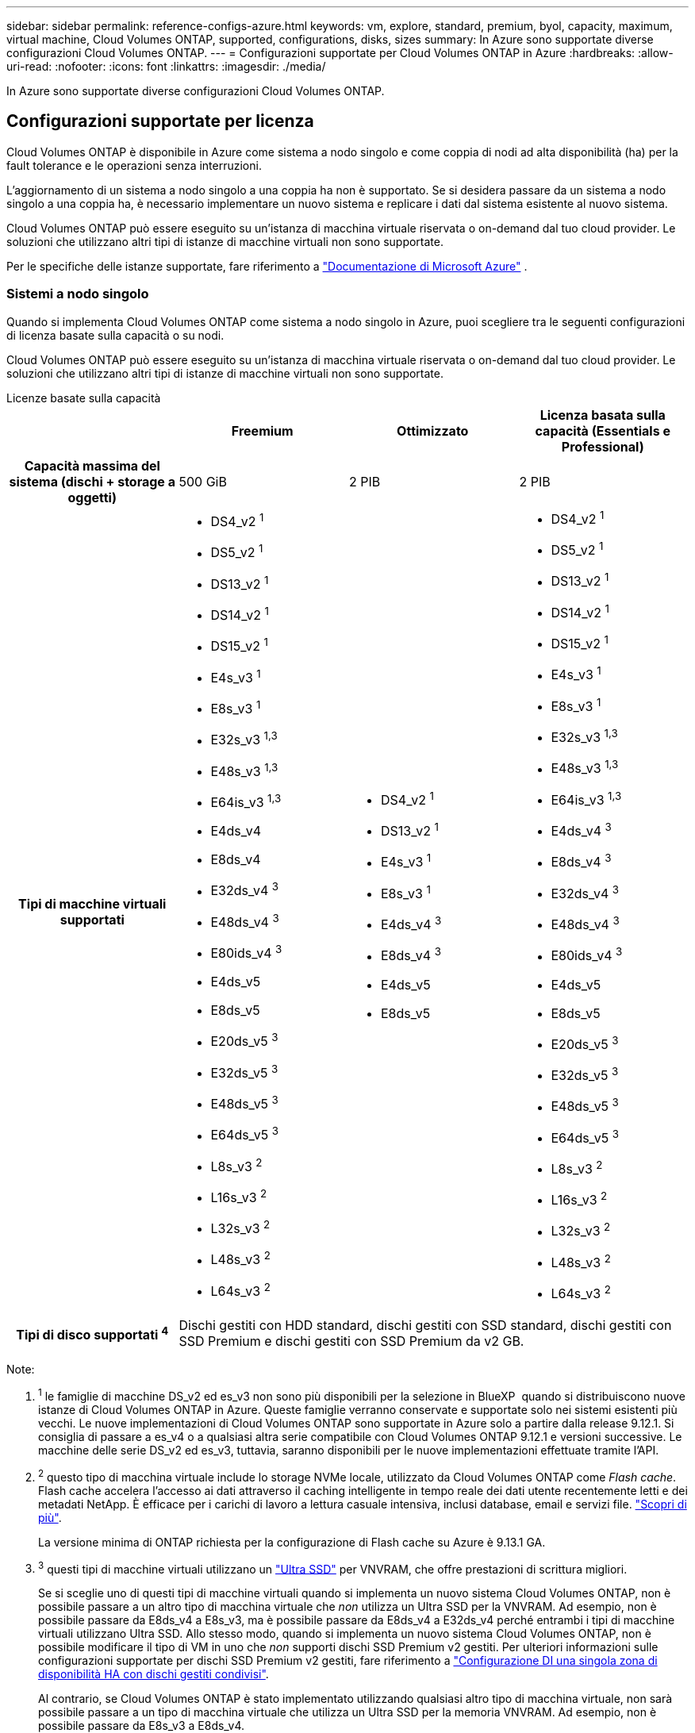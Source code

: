 ---
sidebar: sidebar 
permalink: reference-configs-azure.html 
keywords: vm, explore, standard, premium, byol, capacity, maximum, virtual machine, Cloud Volumes ONTAP, supported, configurations, disks, sizes 
summary: In Azure sono supportate diverse configurazioni Cloud Volumes ONTAP. 
---
= Configurazioni supportate per Cloud Volumes ONTAP in Azure
:hardbreaks:
:allow-uri-read: 
:nofooter: 
:icons: font
:linkattrs: 
:imagesdir: ./media/


[role="lead"]
In Azure sono supportate diverse configurazioni Cloud Volumes ONTAP.



== Configurazioni supportate per licenza

Cloud Volumes ONTAP è disponibile in Azure come sistema a nodo singolo e come coppia di nodi ad alta disponibilità (ha) per la fault tolerance e le operazioni senza interruzioni.

L'aggiornamento di un sistema a nodo singolo a una coppia ha non è supportato. Se si desidera passare da un sistema a nodo singolo a una coppia ha, è necessario implementare un nuovo sistema e replicare i dati dal sistema esistente al nuovo sistema.

Cloud Volumes ONTAP può essere eseguito su un'istanza di macchina virtuale riservata o on-demand dal tuo cloud provider. Le soluzioni che utilizzano altri tipi di istanze di macchine virtuali non sono supportate.

Per le specifiche delle istanze supportate, fare riferimento a  https://learn.microsoft.com/en-us/azure/virtual-machines/sizes/overview["Documentazione di Microsoft Azure"^] .



=== Sistemi a nodo singolo

Quando si implementa Cloud Volumes ONTAP come sistema a nodo singolo in Azure, puoi scegliere tra le seguenti configurazioni di licenza basate sulla capacità o su nodi.

Cloud Volumes ONTAP può essere eseguito su un'istanza di macchina virtuale riservata o on-demand dal tuo cloud provider. Le soluzioni che utilizzano altri tipi di istanze di macchine virtuali non sono supportate.

[role="tabbed-block"]
====
.Licenze basate sulla capacità
--
[cols="h,d,d,d"]
|===
|  | Freemium | Ottimizzato | Licenza basata sulla capacità (Essentials e Professional) 


| Capacità massima del sistema (dischi + storage a oggetti) | 500 GiB | 2 PIB | 2 PIB 


| Tipi di macchine virtuali supportati  a| 
* DS4_v2 ^1^
* DS5_v2 ^1^
* DS13_v2 ^1^
* DS14_v2 ^1^
* DS15_v2 ^1^
* E4s_v3 ^1^
* E8s_v3 ^1^
* E32s_v3 ^1,3^
* E48s_v3 ^1,3^
* E64is_v3 ^1,3^
* E4ds_v4
* E8ds_v4
* E32ds_v4 ^3^
* E48ds_v4 ^3^
* E80ids_v4 ^3^
* E4ds_v5
* E8ds_v5
* E20ds_v5 ^3^
* E32ds_v5 ^3^
* E48ds_v5 ^3^
* E64ds_v5 ^3^
* L8s_v3 ^2^
* L16s_v3 ^2^
* L32s_v3 ^2^
* L48s_v3 ^2^
* L64s_v3 ^2^

 a| 
* DS4_v2 ^1^
* DS13_v2 ^1^
* E4s_v3 ^1^
* E8s_v3 ^1^
* E4ds_v4 ^3^
* E8ds_v4 ^3^
* E4ds_v5
* E8ds_v5

 a| 
* DS4_v2 ^1^
* DS5_v2 ^1^
* DS13_v2 ^1^
* DS14_v2 ^1^
* DS15_v2 ^1^
* E4s_v3 ^1^
* E8s_v3 ^1^
* E32s_v3 ^1,3^
* E48s_v3 ^1,3^
* E64is_v3 ^1,3^
* E4ds_v4 ^3^
* E8ds_v4 ^3^
* E32ds_v4 ^3^
* E48ds_v4 ^3^
* E80ids_v4 ^3^
* E4ds_v5
* E8ds_v5
* E20ds_v5 ^3^
* E32ds_v5 ^3^
* E48ds_v5 ^3^
* E64ds_v5 ^3^
* L8s_v3 ^2^
* L16s_v3 ^2^
* L32s_v3 ^2^
* L48s_v3 ^2^
* L64s_v3 ^2^




| Tipi di disco supportati ^4^ 3+| Dischi gestiti con HDD standard, dischi gestiti con SSD standard, dischi gestiti con SSD Premium e dischi gestiti con SSD Premium da v2 GB. 
|===
Note:

. ^1^ le famiglie di macchine DS_v2 ed es_v3 non sono più disponibili per la selezione in BlueXP  quando si distribuiscono nuove istanze di Cloud Volumes ONTAP in Azure. Queste famiglie verranno conservate e supportate solo nei sistemi esistenti più vecchi. Le nuove implementazioni di Cloud Volumes ONTAP sono supportate in Azure solo a partire dalla release 9.12.1. Si consiglia di passare a es_v4 o a qualsiasi altra serie compatibile con Cloud Volumes ONTAP 9.12.1 e versioni successive. Le macchine delle serie DS_v2 ed es_v3, tuttavia, saranno disponibili per le nuove implementazioni effettuate tramite l'API.
. ^2^ questo tipo di macchina virtuale include lo storage NVMe locale, utilizzato da Cloud Volumes ONTAP come _Flash cache_. Flash cache accelera l'accesso ai dati attraverso il caching intelligente in tempo reale dei dati utente recentemente letti e dei metadati NetApp. È efficace per i carichi di lavoro a lettura casuale intensiva, inclusi database, email e servizi file. https://docs.netapp.com/us-en/bluexp-cloud-volumes-ontap/concept-flash-cache.html["Scopri di più"^].
+
La versione minima di ONTAP richiesta per la configurazione di Flash cache su Azure è 9.13.1 GA.

. ^3^ questi tipi di macchine virtuali utilizzano un https://docs.microsoft.com/en-us/azure/virtual-machines/windows/disks-enable-ultra-ssd["Ultra SSD"^] per VNVRAM, che offre prestazioni di scrittura migliori.
+
Se si sceglie uno di questi tipi di macchine virtuali quando si implementa un nuovo sistema Cloud Volumes ONTAP, non è possibile passare a un altro tipo di macchina virtuale che _non_ utilizza un Ultra SSD per la VNVRAM. Ad esempio, non è possibile passare da E8ds_v4 a E8s_v3, ma è possibile passare da E8ds_v4 a E32ds_v4 perché entrambi i tipi di macchine virtuali utilizzano Ultra SSD. Allo stesso modo, quando si implementa un nuovo sistema Cloud Volumes ONTAP, non è possibile modificare il tipo di VM in uno che _non_ supporti dischi SSD Premium v2 gestiti. Per ulteriori informazioni sulle configurazioni supportate per dischi SSD Premium v2 gestiti, fare riferimento a https://docs.netapp.com/us-en/bluexp-cloud-volumes-ontap/concept-ha-azure.html#ha-single-availability-zone-configuration-with-shared-managed-disks["Configurazione DI una singola zona di disponibilità HA con dischi gestiti condivisi"^].

+
Al contrario, se Cloud Volumes ONTAP è stato implementato utilizzando qualsiasi altro tipo di macchina virtuale, non sarà possibile passare a un tipo di macchina virtuale che utilizza un Ultra SSD per la memoria VNVRAM. Ad esempio, non è possibile passare da E8s_v3 a E8ds_v4.

. ^4^ Per informazioni sui tipi di disco supportati nelle distribuzioni a nodo singolo, fare riferimento a  https://docs.netapp.com/us-en/bluexp-cloud-volumes-ontap/reference-default-configs.html#azure-single-node["Azure (nodo singolo)"^] . L'elevata velocità di scrittura è supportata con tutti i tipi di istanze quando si utilizza un sistema a nodo singolo. Puoi abilitare un'elevata velocità di scrittura da BlueXP  durante l'implementazione o in qualsiasi momento dopo. https://docs.netapp.com/us-en/bluexp-cloud-volumes-ontap/concept-write-speed.html["Scopri di più sulla scelta della velocità di scrittura"^]. Le prestazioni di scrittura migliorate sono abilitate quando si utilizzano gli SSD.


--
.Licenze basate su nodo
--
[cols="h,d,d,d,d"]
|===
|  | ESPLORAZIONE DI PAYGO | Standard PAYGO | PAYGO Premium | BYOL basato su nodo 


| Capacità massima del sistema (dischi + storage a oggetti) | 2 TIB ^5^ | 10 TIB | 368 TIB | 368 TIB per licenza 


| Tipi di macchine virtuali supportati  a| 
* E4s_v3 ^1^
* E4ds_v4 ^3^
* E4ds_v5

 a| 
* DS4_v2 ^1^
* DS13_v2 ^1^
* E8s_v3 ^1^
* E8ds_v4 ^3^
* E8ds_v5
* L8s_v3 ^2^

 a| 
* DS5_v2 ^1^
* DS14_v2 ^1^
* DS15_v2 ^1^
* E32s_v3 ^1,3^
* E48s_v3 ^1,3^
* E64is_v3 ^1,3^
* E32ds_v4 ^3^
* E48ds_v4 ^3^
* E80ids_v4 ^3^
* E20ds_v5 ^3^
* E32ds_v5 ^3^
* E48ds_v5 ^3^
* E64ds_v5 ^3^

 a| 
* DS4_v2 ^1^
* DS5_v2 ^1^
* DS13_v2 ^1^
* DS14_v2 ^1^
* DS15_v2 ^1^
* E4s_v3 ^1^
* E8s_v3 ^1^
* E32s_v3 ^1,3^
* E48s_v3 ^1,3^
* E64is_v3 ^1,3^
* E4ds_v4 ^3^
* E8ds_v4 ^3^
* E32ds_v4 ^3^
* E48ds_v4 ^3^
* E80ids_v4 ^3^
* E4ds_v5
* E8ds_v5
* E20ds_v5 ^3^
* E32ds_v5 ^3^
* E48ds_v5 ^3^
* E64ds_v5 ^3^
* L8s_v3 ^2^
* L16s_v3 ^2^
* L32s_v3 ^2^
* L48s_v3 ^2^
* L64s_v3 ^2^




| Tipi di disco supportati ^4^ 4+| Dischi gestiti HDD standard, dischi gestiti SSD standard e dischi gestiti SSD Premium 
|===
Note:

. ^1^ le famiglie di macchine DS_v2 ed es_v3 non sono più disponibili per la selezione in BlueXP  quando si distribuiscono nuove istanze di Cloud Volumes ONTAP in Azure. Queste famiglie verranno conservate e supportate solo nei sistemi esistenti più vecchi. Le nuove implementazioni di Cloud Volumes ONTAP sono supportate in Azure solo a partire dalla release 9.12.1. Si consiglia di passare a es_v4 o a qualsiasi altra serie compatibile con Cloud Volumes ONTAP 9.12.1 e versioni successive. Le macchine delle serie DS_v2 ed es_v3, tuttavia, saranno disponibili per le nuove implementazioni effettuate tramite l'API.
. ^2^ questo tipo di macchina virtuale include lo storage NVMe locale, utilizzato da Cloud Volumes ONTAP come _Flash cache_. Flash cache accelera l'accesso ai dati attraverso il caching intelligente in tempo reale dei dati utente recentemente letti e dei metadati NetApp. È efficace per i carichi di lavoro a lettura casuale intensiva, inclusi database, email e servizi file. https://docs.netapp.com/us-en/bluexp-cloud-volumes-ontap/concept-flash-cache.html["Scopri di più"^].
. ^3^ questi tipi di macchine virtuali utilizzano un https://docs.microsoft.com/en-us/azure/virtual-machines/windows/disks-enable-ultra-ssd["Ultra SSD"^] per VNVRAM, che offre prestazioni di scrittura migliori.
+
Se si sceglie uno di questi tipi di macchine virtuali quando si implementa un nuovo sistema Cloud Volumes ONTAP, non è possibile passare a un altro tipo di macchina virtuale che _non_ utilizza un Ultra SSD per la VNVRAM. Ad esempio, non è possibile passare da E8ds_v4 a E8s_v3, ma è possibile passare da E8ds_v4 a E32ds_v4 perché entrambi i tipi di macchine virtuali utilizzano Ultra SSD.

+
Al contrario, se Cloud Volumes ONTAP è stato implementato utilizzando qualsiasi altro tipo di macchina virtuale, non sarà possibile passare a un tipo di macchina virtuale che utilizza un Ultra SSD per la memoria VNVRAM. Ad esempio, non è possibile passare da E8s_v3 a E8ds_v4.

. ^4^ l'elevata velocità di scrittura è supportata con tutti i tipi di istanza quando si utilizza un sistema a nodo singolo. Puoi abilitare un'elevata velocità di scrittura da BlueXP  durante l'implementazione o in qualsiasi momento dopo. https://docs.netapp.com/us-en/bluexp-cloud-volumes-ontap/concept-write-speed.html["Scopri di più sulla scelta della velocità di scrittura"^]. Le prestazioni di scrittura migliorate sono abilitate quando si utilizzano gli SSD.
. ^5^il tiering dei dati nell'archiviazione BLOB di Azure non è supportato con PAYGO Explore.


--
====


=== Coppie HA

È possibile scegliere tra le seguenti configurazioni quando si implementa Cloud Volumes ONTAP come coppia ha in Azure.



==== COPPIE HA con il blob di pagina

Puoi utilizzare le seguenti configurazioni con le implementazioni blob di pagine ha Cloud Volumes ONTAP esistenti in Azure.


NOTE: I BLOB di pagina di Azure non sono supportati per alcuna nuova implementazione.

[role="tabbed-block"]
====
.Licenze basate sulla capacità
--
[cols="h,d,d,d"]
|===
|  | Freemium | Ottimizzato | Licenza basata sulla capacità (Essentials e Professional) 


| Capacità massima del sistema (dischi + storage a oggetti) | 500 GiB | 2 PIB | 2 PIB 


| Tipi di macchine virtuali supportati  a| 
* DS4_v2
* DS5_v2 ^1^
* DS13_v2
* DS14_v2 ^1^
* DS15_v2 ^1^
* E8s_v3
* E48s_v3 ^1^
* E8ds_v4 ^3^
* E32ds_v4 ^1,3^
* E48ds_v4 ^1,3^
* E80ids_v4 ^1,2,3^
* E8ds_v5
* E20ds_v5 ^1^
* E32ds_v5 ^1^
* E48ds_v5 ^1^
* E64ds_v5 ^1^

 a| 
* DS4_v2
* DS13_v2
* E8s_v3
* E8ds_v4 ^3^
* E8ds_v5

 a| 
* DS4_v2
* DS5_v2 ^1^
* DS13_v2
* DS14_v2 ^1^
* DS15_v2 ^1^
* E8s_v3
* E48s_v3 ^1^
* E8ds_v4 ^3^
* E32ds_v4 ^1,3^
* E48ds_v4 ^1,3^
* E80ids_v4 ^1,2,3^
* E8ds_v5
* E20ds_v5 ^1^
* E32ds_v5 ^1^
* E48ds_v5 ^1^
* E64ds_v5 ^1^




| Tipi di dischi supportati 3+| Aree delle pagine 
|===
Note:

. ^1^ Cloud Volumes ONTAP supporta un'elevata velocità di scrittura con questi tipi di VM quando si utilizza una coppia HA. Puoi abilitare un'elevata velocità di scrittura da BlueXP  durante l'implementazione o in qualsiasi momento dopo. https://docs.netapp.com/us-en/cloud-manager-cloud-volumes-ontap/concept-write-speed.html["Scopri di più sulla scelta della velocità di scrittura"^].
. ^2^ Questa macchina virtuale è consigliata solo quando è necessario il controllo della manutenzione di Azure. Non è consigliato per altri casi di utilizzo a causa del prezzo più elevato.
. ^3^ Queste VM sono supportate solo nelle distribuzioni di Cloud Volumes ONTAP 9.11.1 o precedenti. Con questi tipi di macchine virtuali è possibile aggiornare un'implementazione di page blob esistente da Cloud Volumes ONTAP 9.11.1 a 9.12.1. Non è possibile eseguire nuove implementazioni di blob di pagina con Cloud Volumes ONTAP 9.12.1 o versioni successive.


--
.Licenze basate su nodo
--
[cols="h,d,d,d"]
|===
|  | Standard PAYGO | PAYGO Premium | BYOL basato su nodo 


| Capacità massima del sistema (dischi + storage a oggetti) | 10 TIB | 368 TIB | 368 TIB per licenza 


| Tipi di macchine virtuali supportati  a| 
* DS4_v2
* DS13_v2
* E8s_v3
* E8ds_v4 ^3^
* E8ds_v5

 a| 
* DS5_v2 ^1^
* DS14_v2 ^1^
* DS15_v2 ^1^
* E48s_v3 ^1^
* E32ds_v4 ^1,3^
* E48ds_v4 ^1,3^
* E80ids_v4 ^1,2,3^
* E20ds_v5 ^1^
* E32ds_v5 ^1^
* E48ds_v5 ^1^
* E64ds_v5 ^1^

 a| 
* DS4_v2
* DS5_v2 ^1^
* DS13_v2
* DS14_v2 ^1^
* DS15_v2 ^1^
* E8s_v3
* E48s_v3 ^1^
* E8ds_v4 ^3^
* E32ds_v4 ^1,3^
* E48ds_v4 ^1,3^
* E80ids_v4 ^1,2,3^
* E4ds_v5
* E8ds_v5
* E20ds_v5 ^1^
* E32ds_v5 ^1^
* E48ds_v5 ^1^
* E64ds_v5 ^1^




| Tipi di dischi supportati 3+| Aree delle pagine 
|===
Note:

. ^1^ Cloud Volumes ONTAP supporta un'elevata velocità di scrittura con questi tipi di VM quando si utilizza una coppia HA. Puoi abilitare un'elevata velocità di scrittura da BlueXP  durante l'implementazione o in qualsiasi momento dopo. https://docs.netapp.com/us-en/cloud-manager-cloud-volumes-ontap/concept-write-speed.html["Scopri di più sulla scelta della velocità di scrittura"^].
. ^2^ Questa macchina virtuale è consigliata solo quando è necessario il controllo della manutenzione di Azure. Non è consigliato per altri casi di utilizzo a causa del prezzo più elevato.
. ^3^ Queste VM sono supportate solo nelle distribuzioni di Cloud Volumes ONTAP 9.11.1 o precedenti. Con questi tipi di macchine virtuali è possibile aggiornare un'implementazione di page blob esistente da Cloud Volumes ONTAP 9.11.1 a 9.12.1. Non è possibile eseguire nuove implementazioni di blob di pagina con Cloud Volumes ONTAP 9.12.1 o versioni successive.


--
====


==== COPPIE HA con dischi gestiti condivisi

È possibile scegliere tra le seguenti configurazioni quando si implementa Cloud Volumes ONTAP come coppia ha in Azure.

[role="tabbed-block"]
====
.Licenze basate sulla capacità
--
[cols="h,d,d,d"]
|===
|  | Freemium | Ottimizzato | Licenza basata sulla capacità (Essentials e Professional) 


| Capacità massima del sistema (dischi + storage a oggetti) | 500 GiB | 2 PIB | 2 PIB 


| Tipi di macchine virtuali supportati  a| 
* E8ds_v4
* E32ds_v4 ^1^
* E48ds_v4 ^1^
* E80ids_v4 ^1,2^
* E8ds_v5 ^4^
* E20ds_v5 ^1,4^
* E32ds_v5 ^1,4^
* E48ds_v5 ^1,4^
* E64ds_v5 ^1,4^
* L8s_v3 ^1,3,5^
* L16s_v3 ^1,3,5^
* L32s_v3 ^1,3,5^
* L48s_v3 ^1,3,5^
* L64s_v3 ^1,3,5^

 a| 
* E8ds_v4
* E8ds_v5 ^4^

 a| 
* E8ds_v4
* E32ds_v4 ^1^
* E48ds_v4 ^1^
* E80ids_v4 ^1,2^
* E8ds_v5 ^4^
* E20ds_v5 ^1,4^
* E32ds_v5 ^1,4^
* E48ds_v5 ^1,4^
* E64ds_v5 ^1,4^
* L8s_v3 ^1,3,5^
* L16s_v3 ^1,3,5^
* L32s_v3 ^1,3,5^
* L48s_v3 ^1,3,5^
* L64s_v3 ^1,3,5^




| Tipi di disco supportati ^6^ 3+| Dischi gestiti con HDD standard, dischi gestiti con SSD standard, dischi gestiti con SSD Premium e dischi gestiti con SSD Premium da v2 GB. 
|===
Note:

. ^1^ Cloud Volumes ONTAP supporta un'elevata velocità di scrittura con questi tipi di VM quando si utilizza una coppia HA. Puoi abilitare un'elevata velocità di scrittura da BlueXP  durante l'implementazione o in qualsiasi momento dopo. https://docs.netapp.com/us-en/bluexp-cloud-volumes-ontap/concept-write-speed.html["Scopri di più sulla scelta della velocità di scrittura"^].
. ^2^ Questa macchina virtuale è consigliata solo quando è necessario il controllo della manutenzione di Azure. Non è consigliato per altri casi di utilizzo a causa del prezzo più elevato.
. ^3^ Il supporto per più zone di disponibilità inizia dalla versione 9.13.1 ONTAP .
. ^4^ Il supporto per più zone di disponibilità inizia dalla versione ONTAP 9.14.1 RC1.
. ^5^ Questo tipo di VM include l'archiviazione NVMe locale, che Cloud Volumes ONTAP utilizza come _Flash Cache_. Flash cache accelera l'accesso ai dati attraverso il caching intelligente in tempo reale dei dati utente recentemente letti e dei metadati NetApp. È efficace per i carichi di lavoro a lettura casuale intensiva, inclusi database, email e servizi file. https://docs.netapp.com/us-en/bluexp-cloud-volumes-ontap/concept-flash-cache.html["Scopri di più"^].
. ^6^ Per informazioni sui tipi di disco supportati per le distribuzioni HA con zone di disponibilità singole e multiple, fare riferimento a  https://docs.netapp.com/us-en/bluexp-cloud-volumes-ontap/reference-default-configs.html#azure-ha-pair["Azure (coppia ha)"^] .


--
.Licenze basate su nodo
--
[cols="h,d,d,d"]
|===
|  | Standard PAYGO | PAYGO Premium | BYOL basato su nodo 


| Capacità massima del sistema (dischi + storage a oggetti) | 10 TIB | 368 TIB | 368 TIB per licenza 


| Tipi di macchine virtuali supportati  a| 
* E8ds_v4 ^4^
* E8ds_v5
* L8s_v3 ^4,5^

 a| 
* E32ds_v4 ^1,4^
* E48ds_v4 ^1,4^
* E80ids_v4 ^1,2,4^
* E20ds_v5 ^1^
* E32ds_v5 ^1^
* E48ds_v5 ^1^
* E64ds_v5 ^1^
* L16s_v3 ^1,4,5^
* L32s_v3 ^1,4,5^
* L48s_v3 ^1,4,5^
* L64s_v3 ^1,4,5^

 a| 
* E8ds_v4 ^4^
* E32ds_v4 ^1,4^
* E48ds_v4 ^1,4^
* E80ids_v4 ^1,2,4^
* E4ds_v5
* E8ds_v5
* E20ds_v5 ^1^
* E32ds_v5 ^1^
* E48ds_v5 ^1^
* E64ds_v5 ^1^
* L16s_v3 ^1,4,5^
* L32s_v3 ^1,4,5^
* L48s_v3 ^1,4,5^
* L64s_v3 ^1,4,5^




| Tipi di dischi supportati 3+| Dischi gestiti 
|===
Note:

. ^1^ Cloud Volumes ONTAP supporta un'elevata velocità di scrittura con questi tipi di VM quando si utilizza una coppia HA. Puoi abilitare un'elevata velocità di scrittura da BlueXP  durante l'implementazione o in qualsiasi momento dopo. https://docs.netapp.com/us-en/bluexp-cloud-volumes-ontap/concept-write-speed.html["Scopri di più sulla scelta della velocità di scrittura"^].
. ^2^ Questa macchina virtuale è consigliata solo quando è necessario il controllo della manutenzione di Azure. Non è consigliato per altri casi di utilizzo a causa del prezzo più elevato.
. ^3^ Questi tipi di VM sono supportati solo per coppie HA in una configurazione con zona di disponibilità singola in esecuzione su dischi gestiti condivisi.
. ^4^ Questi tipi di VM sono supportati per coppie HA in configurazioni con zona di disponibilità singola e con più zone di disponibilità in esecuzione su dischi gestiti condivisi. Per i tipi VM LS_v3, il supporto di zone di disponibilità multiple inizia dalla versione 9.13.1 di ONTAP. Per i tipi di macchine virtuali EDS_v5, il supporto di zone di disponibilità multiple inizia dalla versione 9.14.1 RC1 di ONTAP.
. ^5^ Questo tipo di VM include l'archiviazione NVMe locale, che Cloud Volumes ONTAP utilizza come _Flash Cache_. Flash cache accelera l'accesso ai dati attraverso il caching intelligente in tempo reale dei dati utente recentemente letti e dei metadati NetApp. È efficace per i carichi di lavoro a lettura casuale intensiva, inclusi database, email e servizi file. https://docs.netapp.com/us-en/bluexp-cloud-volumes-ontap/concept-flash-cache.html["Scopri di più"^].


--
====


== Dimensioni dei dischi supportate

In Azure, un aggregato può contenere fino a 12 dischi dello stesso tipo e dimensione.



=== Sistemi a nodo singolo

I sistemi a nodo singolo utilizzano dischi gestiti Azure. Sono supportate le seguenti dimensioni dei dischi:

[cols="3*"]
|===
| SSD Premium | SSD standard | HDD standard 


 a| 
* 500 GiB
* 1 TIB
* 2 TIB
* 4 TIB
* 8 TIB
* 16 TIB
* 32 TIB

 a| 
* 100 GiB
* 500 GiB
* 1 TIB
* 2 TIB
* 4 TIB
* 8 TIB
* 16 TIB
* 32 TIB

 a| 
* 100 GiB
* 500 GiB
* 1 TIB
* 2 TIB
* 4 TIB
* 8 TIB
* 16 TIB
* 32 TIB


|===


=== Coppie HA

Le coppie HA utilizzano i dischi gestiti di Azure. Sono supportati i seguenti tipi e dimensioni di dischi.

(Le pagine blob sono supportate con le coppie ha implementate prima della release 9.12.1).

*SSD Premium*

* 500 GiB
* 1 TIB
* 2 TIB
* 4 TIB
* 8 TIB
* 16 TIB (solo dischi gestiti)
* 32 TIB (solo dischi gestiti)




== Regioni supportate

Per il supporto dell'area Azure, vedere https://bluexp.netapp.com/cloud-volumes-global-regions["Cloud Volumes Global Regions"^].
